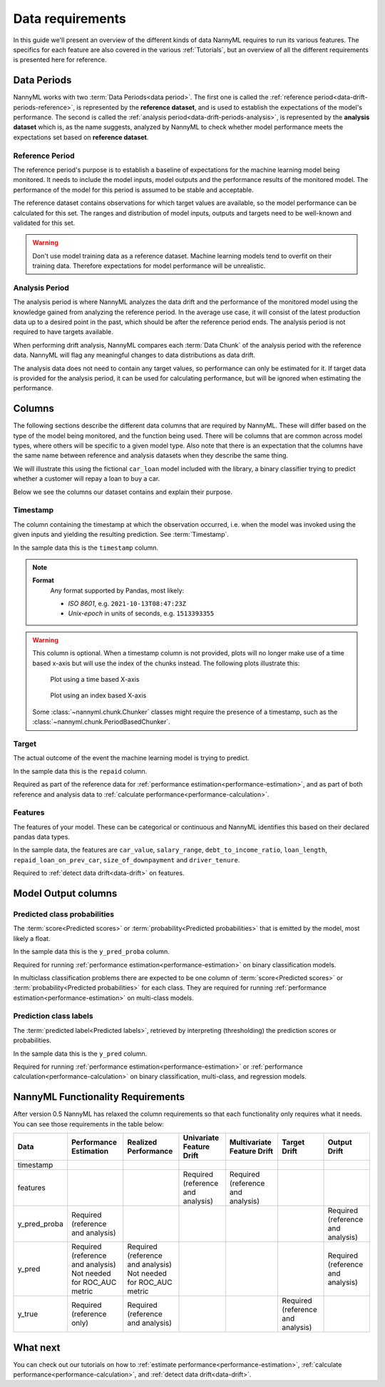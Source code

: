 .. _data_requirements:

==================
Data requirements
==================

In this guide we'll present an overview of the different kinds of data NannyML requires to run its various features. The specifics for each feature are also covered in the various :ref:`Tutorials`, but an overview of all the different requirements is presented here for reference.

.. _data-drift-periods:

Data Periods
------------

NannyML works with two :term:`Data Periods<data period>`. The first one is called the :ref:`reference period<data-drift-periods-reference>`,
is represented by the **reference dataset**, and is used to establish the expectations of the model's performance.
The second is called the :ref:`analysis period<data-drift-periods-analysis>`, is represented by the **analysis
dataset** which is, as the name suggests, analyzed by NannyML to check whether model performance meets the
expectations set based on **reference dataset**.

.. _data-drift-periods-reference:

Reference Period
^^^^^^^^^^^^^^^^

The reference period's purpose is to establish a baseline of expectations for the machine
learning model being monitored. It needs to include the model inputs, model outputs and
the performance results of the monitored model. The performance of the model for this period is assumed
to be stable and acceptable.

The reference dataset contains observations for which target values
are available, so the model performance can be calculated for this set.
The ranges and distribution of model inputs, outputs and targets need to be well-known and validated for this set.

.. warning::
    Don't use model training data as a reference dataset. Machine learning models tend to overfit on their training data.
    Therefore expectations for model performance will be unrealistic.

.. _data-drift-periods-analysis:

Analysis Period
^^^^^^^^^^^^^^^

The analysis period is where NannyML analyzes the data drift and the performance of the monitored
model using the knowledge gained from analyzing the reference period. In the average use case, it will
consist of the latest production data up to a desired point in the past, which should be after
the reference period ends. The analysis period is not required to have targets available.

When performing drift analysis, NannyML compares each :term:`Data Chunk` of the analysis period
with the reference data. NannyML will flag any meaningful changes to data distributions as data drift.

The analysis data does not need to contain any target values, so performance can only be estimated for it.
If target data is provided for the analysis period, it can be used for calculating performance, but will be ignored
when estimating the performance.


Columns
-------

The following sections describe the different data columns that are required by NannyML. These will differ based on
the type of the model being monitored, and the function being used. There will be columns that are common across model types, where others will
be specific to a given model type. Also note that there is an expectation that the columns have the same name between reference and
analysis datasets when they describe the same thing.

We will illustrate this using the fictional ``car_loan`` model included with the library,
a binary classifier trying to predict whether a customer will repay a loan to buy a car.

Below we see the columns our dataset contains and explain their purpose.

.. nbimport::
    :path: ./example_notebooks/Tutorial - Data Requirements.ipynb
    :cells: 1

.. nbtable::
    :path: ./example_notebooks/Tutorial - Data Requirements.ipynb
    :cell: 2

.. nbimport::
    :path: ./example_notebooks/Tutorial - Data Requirements.ipynb
    :cells: 3

.. nbtable::
    :path: ./example_notebooks/Tutorial - Data Requirements.ipynb
    :cell: 4

Timestamp
^^^^^^^^^

The column containing the timestamp at which the observation occurred, i.e. when the model was invoked
using the given inputs and yielding the resulting prediction. See :term:`Timestamp`.

In the sample data this is the ``timestamp`` column.

.. note::
    **Format**
        Any format supported by Pandas, most likely:

        - *ISO 8601*, e.g. ``2021-10-13T08:47:23Z``
        - *Unix-epoch* in units of seconds, e.g. ``1513393355``


.. warning::
    This column is optional. When a timestamp column is not provided, plots will no longer make use of a time based x-axis
    but will use the index of the chunks instead. The following plots illustrate this:

    .. figure:: /_static/tutorials/data-requirements-time-based-x-axis.svg

        Plot using a time based X-axis


    .. figure:: /_static/tutorials/data-requirements-index-based-x-axis.svg

        Plot using an index based X-axis


    Some :class:`~nannyml.chunk.Chunker` classes might require the presence of a timestamp, such as the
    :class:`~nannyml.chunk.PeriodBasedChunker`.


Target
^^^^^^

The actual outcome of the event the machine learning model is trying to predict.

In the sample data this is the ``repaid`` column.

Required as part of the reference data for :ref:`performance estimation<performance-estimation>`,
and as part of both reference and analysis data to :ref:`calculate performance<performance-calculation>`.

Features
^^^^^^^^

The features of your model. These can be categorical or continuous and NannyML identifies this based on their
declared pandas data types.

In the sample data, the features are ``car_value``, ``salary_range``, ``debt_to_income_ratio``, ``loan_length``,
``repaid_loan_on_prev_car``, ``size_of_downpayment`` and ``driver_tenure``.

Required to :ref:`detect data drift<data-drift>` on features.


Model Output columns
--------------------

Predicted class probabilities
^^^^^^^^^^^^^^^^^^^^^^^^^^^^^

The :term:`score<Predicted scores>` or :term:`probability<Predicted probabilities>` that is emitted by the model, most likely a float.

In the sample data this is the ``y_pred_proba`` column.

Required for running :ref:`performance estimation<performance-estimation>` on binary classification models.

In multiclass classification problems there are expected to be one column of
:term:`score<Predicted scores>` or :term:`probability<Predicted probabilities>`
for each class. They are required for running :ref:`performance estimation<performance-estimation>` on multi-class models.

Prediction class labels
^^^^^^^^^^^^^^^^^^^^^^^

The :term:`predicted label<Predicted labels>`, retrieved by interpreting (thresholding) the prediction scores or probabilities.

In the sample data this is the ``y_pred`` column.

Required for running :ref:`performance estimation<performance-estimation>` or :ref:`performance calculation<performance-calculation>` on binary classification, multi-class, and regression models.


NannyML Functionality Requirements
----------------------------------

After version 0.5 NannyML has relaxed the column requirements so that each functionality only requires what it needs.
You can see those requirements in the table below:

+--------------+-------------------------------------+-------------------------------------+-----------------------------------+-----------------------------------+-----------------------------------+-----------------------------------+
| Data         | Performance Estimation              | Realized Performance                | Univariate Feature Drift          | Multivariate Feature Drift        | Target Drift                      | Output Drift                      |
+==============+=====================================+=====================================+===================================+===================================+===================================+===================================+
| timestamp    |                                     |                                     |                                   |                                   |                                   |                                   |
+--------------+-------------------------------------+-------------------------------------+-----------------------------------+-----------------------------------+-----------------------------------+-----------------------------------+
| features     |                                     |                                     | Required (reference and analysis) | Required (reference and analysis) |                                   |                                   |
+--------------+-------------------------------------+-------------------------------------+-----------------------------------+-----------------------------------+-----------------------------------+-----------------------------------+
| y_pred_proba | Required (reference and analysis)   |                                     |                                   |                                   |                                   | Required (reference and analysis) |
+--------------+-------------------------------------+-------------------------------------+-----------------------------------+-----------------------------------+-----------------------------------+-----------------------------------+
| y_pred       | | Required (reference and analysis) | | Required (reference and analysis) |                                   |                                   |                                   | Required (reference and analysis) |
|              | | Not needed for ROC_AUC metric     | | Not needed for ROC_AUC metric     |                                   |                                   |                                   |                                   |
+--------------+-------------------------------------+-------------------------------------+-----------------------------------+-----------------------------------+-----------------------------------+-----------------------------------+
| y_true       | Required (reference only)           | Required (reference and analysis)   |                                   |                                   | Required (reference and analysis) |                                   |
+--------------+-------------------------------------+-------------------------------------+-----------------------------------+-----------------------------------+-----------------------------------+-----------------------------------+


What next
---------

You can check out our tutorials on how to :ref:`estimate performance<performance-estimation>`,
:ref:`calculate performance<performance-calculation>`, and :ref:`detect data drift<data-drift>`.
